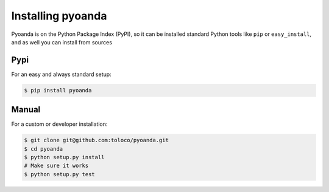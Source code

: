 .. _install:
==================
Installing pyoanda
==================

Pyoanda is on the Python Package Index (PyPI), so it can be installed standard Python tools like ``pip`` or ``easy_install``, and as well you can install from sources


Pypi
----

For an easy and always standard setup:

.. code-block:: bash

    $ pip install pyoanda



Manual
------
For a custom or developer installation:

.. code-block:: bash

    $ git clone git@github.com:toloco/pyoanda.git
    $ cd pyoanda
    $ python setup.py install
    # Make sure it works
    $ python setup.py test
